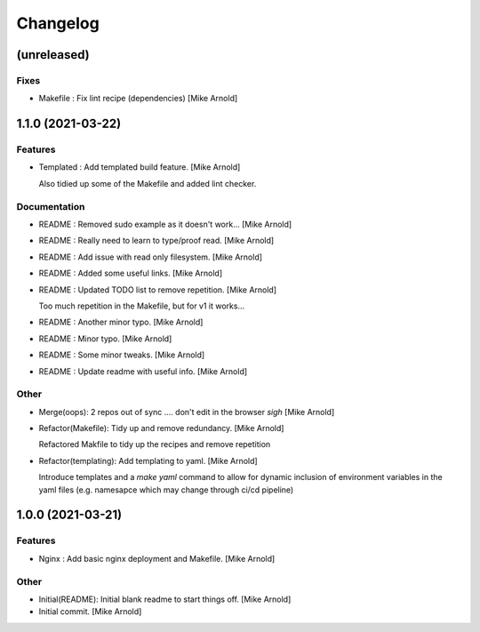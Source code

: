 Changelog
=========


(unreleased)
------------

Fixes
~~~~~
- Makefile : Fix lint recipe (dependencies) [Mike Arnold]


1.1.0 (2021-03-22)
------------------

Features
~~~~~~~~
- Templated : Add templated build feature. [Mike Arnold]

  Also tidied up some of the Makefile and added lint checker.

Documentation
~~~~~~~~~~~~~
- README : Removed sudo example as it doesn't work... [Mike Arnold]

- README : Really need to learn to type/proof read. [Mike Arnold]

- README : Add issue with read only filesystem. [Mike Arnold]

- README : Added some useful links. [Mike Arnold]

- README : Updated TODO list to remove repetition. [Mike Arnold]

  Too much repetition in the Makefile, but for v1 it works...
- README : Another minor typo. [Mike Arnold]

- README : Minor typo. [Mike Arnold]

- README : Some minor tweaks. [Mike Arnold]

- README : Update readme with useful info. [Mike Arnold]


Other
~~~~~
- Merge(oops): 2 repos out of sync .... don't edit in the browser *sigh* [Mike Arnold]

- Refactor(Makefile): Tidy up and remove redundancy. [Mike Arnold]

  Refactored Makfile to tidy up the recipes and remove repetition
- Refactor(templating): Add templating to yaml. [Mike Arnold]

  Introduce templates and a `make yaml` command to allow for dynamic
  inclusion of environment variables in the yaml files (e.g. namesapce which may change through ci/cd pipeline)

1.0.0 (2021-03-21)
------------------

Features
~~~~~~~~
- Nginx : Add basic nginx deployment and Makefile. [Mike Arnold]


Other
~~~~~
- Initial(README): Initial blank readme to start things off. [Mike Arnold]

- Initial commit. [Mike Arnold]


